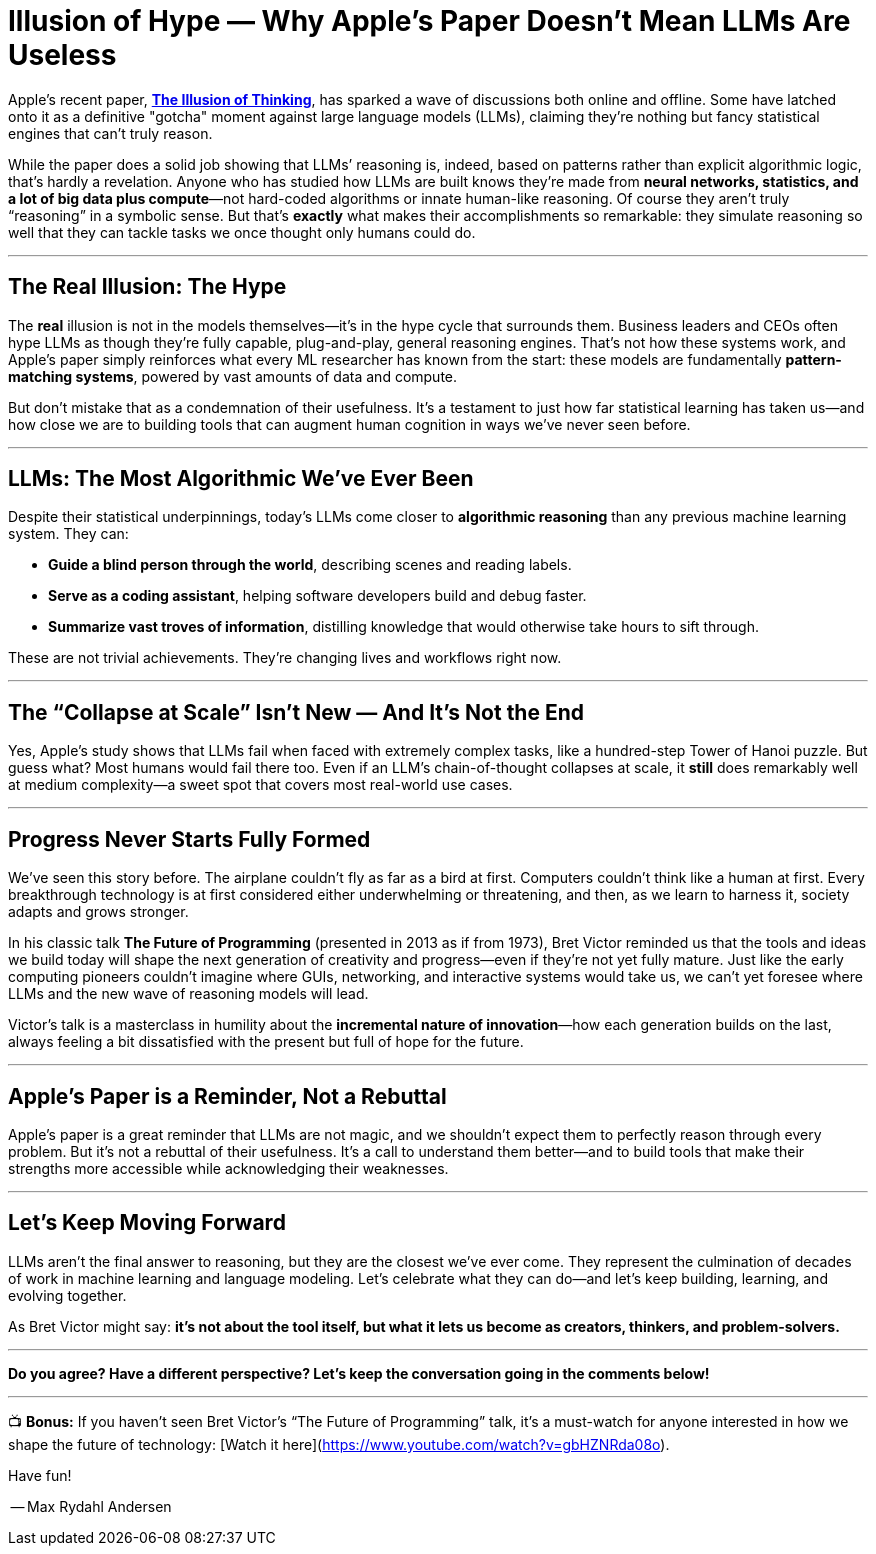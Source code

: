 = Illusion of Hype — Why Apple’s Paper Doesn’t Mean LLMs Are Useless
:page-layout: post
ifdef::env-github,env-browser,env-vscode[:imagesdir: ../] 

Apple's recent paper, https://ml-site.cdn-apple.com/papers/the-illusion-of-thinking.pdf[*The Illusion of Thinking*], has sparked a wave of discussions both online and offline. Some have latched onto it as a definitive "gotcha" moment against large language models (LLMs), claiming they're nothing but fancy statistical engines that can't truly reason. 

While the paper does a solid job showing that LLMs’ reasoning is, indeed, based on patterns rather than explicit algorithmic logic, that’s hardly a revelation. Anyone who has studied how LLMs are built knows they’re made from **neural networks, statistics, and a lot of big data plus compute**—not hard-coded algorithms or innate human-like reasoning. Of course they aren’t truly “reasoning” in a symbolic sense. But that’s **exactly** what makes their accomplishments so remarkable: they simulate reasoning so well that they can tackle tasks we once thought only humans could do.

---

## The Real Illusion: The Hype

The *real* illusion is not in the models themselves—it’s in the hype cycle that surrounds them. Business leaders and CEOs often hype LLMs as though they’re fully capable, plug-and-play, general reasoning engines. That’s not how these systems work, and Apple’s paper simply reinforces what every ML researcher has known from the start: these models are fundamentally **pattern-matching systems**, powered by vast amounts of data and compute.

But don’t mistake that as a condemnation of their usefulness. It’s a testament to just how far statistical learning has taken us—and how close we are to building tools that can augment human cognition in ways we’ve never seen before.

---

## LLMs: The Most Algorithmic We’ve Ever Been

Despite their statistical underpinnings, today’s LLMs come closer to *algorithmic reasoning* than any previous machine learning system. They can:

- **Guide a blind person through the world**, describing scenes and reading labels.
- **Serve as a coding assistant**, helping software developers build and debug faster.
- **Summarize vast troves of information**, distilling knowledge that would otherwise take hours to sift through.

These are not trivial achievements. They’re changing lives and workflows right now.

---

## The “Collapse at Scale” Isn’t New — And It’s Not the End

Yes, Apple’s study shows that LLMs fail when faced with extremely complex tasks, like a hundred-step Tower of Hanoi puzzle. But guess what? Most humans would fail there too. Even if an LLM’s chain-of-thought collapses at scale, it **still** does remarkably well at medium complexity—a sweet spot that covers most real-world use cases.

---

## Progress Never Starts Fully Formed

We’ve seen this story before. The airplane couldn’t fly as far as a bird at first. Computers couldn’t think like a human at first. Every breakthrough technology is at first considered either underwhelming or threatening, and then, as we learn to harness it, society adapts and grows stronger.

In his classic talk *The Future of Programming* (presented in 2013 as if from 1973), Bret Victor reminded us that the tools and ideas we build today will shape the next generation of creativity and progress—even if they’re not yet fully mature. Just like the early computing pioneers couldn’t imagine where GUIs, networking, and interactive systems would take us, we can’t yet foresee where LLMs and the new wave of reasoning models will lead.

Victor’s talk is a masterclass in humility about the **incremental nature of innovation**—how each generation builds on the last, always feeling a bit dissatisfied with the present but full of hope for the future.

---

## Apple’s Paper is a Reminder, Not a Rebuttal

Apple’s paper is a great reminder that LLMs are not magic, and we shouldn’t expect them to perfectly reason through every problem. But it’s not a rebuttal of their usefulness. It’s a call to understand them better—and to build tools that make their strengths more accessible while acknowledging their weaknesses.

---

## Let’s Keep Moving Forward

LLMs aren’t the final answer to reasoning, but they are the closest we’ve ever come. They represent the culmination of decades of work in machine learning and language modeling. Let’s celebrate what they can do—and let’s keep building, learning, and evolving together.

As Bret Victor might say: **it’s not about the tool itself, but what it lets us *become* as creators, thinkers, and problem-solvers.**

---

*Do you agree? Have a different perspective? Let’s keep the conversation going in the comments below!*

---

📺 **Bonus:** If you haven’t seen Bret Victor’s “The Future of Programming” talk, it’s a must-watch for anyone interested in how we shape the future of technology:
[Watch it here](https://www.youtube.com/watch?v=gbHZNRda08o).

Have fun!

-- Max Rydahl Andersen